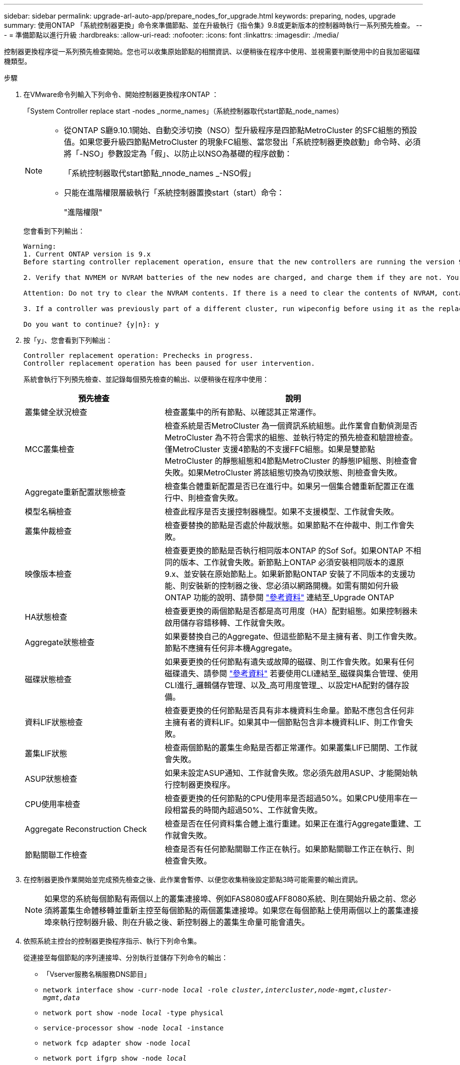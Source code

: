 ---
sidebar: sidebar 
permalink: upgrade-arl-auto-app/prepare_nodes_for_upgrade.html 
keywords: preparing, nodes, upgrade 
summary: 使用ONTAP 「系統控制器更換」命令來準備節點、並在升級執行《指令集》9.8或更新版本的控制器時執行一系列預先檢查。 
---
= 準備節點以進行升級
:hardbreaks:
:allow-uri-read: 
:nofooter: 
:icons: font
:linkattrs: 
:imagesdir: ./media/


[role="lead"]
控制器更換程序從一系列預先檢查開始。您也可以收集原始節點的相關資訊、以便稍後在程序中使用、並視需要判斷使用中的自我加密磁碟機類型。

.步驟
. 在VMware命令列輸入下列命令、開始控制器更換程序ONTAP ：
+
「System Controller replace start -nodes _norme_names」（系統控制器取代start節點_node_names）

+
[NOTE]
====
** 從ONTAP S廳9.10.1開始、自動交涉切換（NSO）型升級程序是四節點MetroCluster 的SFC組態的預設值。如果您要升級四節點MetroCluster 的現象FC組態、當您發出「系統控制器更換啟動」命令時、必須將「-NSO」參數設定為「假」、以防止以NSO為基礎的程序啟動：
+
「系統控制器取代start節點_nnode_names _-NSO假」

** 只能在進階權限層級執行「系統控制器置換start（start）命令：
+
"進階權限"



====
+
您會看到下列輸出：

+
....
Warning:
1. Current ONTAP version is 9.x
Before starting controller replacement operation, ensure that the new controllers are running the version 9.x

2. Verify that NVMEM or NVRAM batteries of the new nodes are charged, and charge them if they are not. You need to physically check the new nodes to see if the NVMEM or NVRAM  batteries are charged. You can check the battery status either by connecting to a serial console or using SSH, logging into the Service Processor (SP) or Baseboard Management Controller (BMC) for your system, and use the system sensors to see if the battery has a sufficient charge.

Attention: Do not try to clear the NVRAM contents. If there is a need to clear the contents of NVRAM, contact NetApp technical support.

3. If a controller was previously part of a different cluster, run wipeconfig before using it as the replacement controller.

Do you want to continue? {y|n}: y
....
. 按「y」、您會看到下列輸出：
+
....
Controller replacement operation: Prechecks in progress.
Controller replacement operation has been paused for user intervention.
....
+
系統會執行下列預先檢查、並記錄每個預先檢查的輸出、以便稍後在程序中使用：

+
[cols="35,65"]
|===
| 預先檢查 | 說明 


| 叢集健全狀況檢查 | 檢查叢集中的所有節點、以確認其正常運作。 


| MCC叢集檢查 | 檢查系統是否MetroCluster 為一個資訊系統組態。此作業會自動偵測是否MetroCluster 為不符合需求的組態、並執行特定的預先檢查和驗證檢查。僅MetroCluster 支援4節點的不支援FFC組態。如果是雙節點MetroCluster 的靜態組態和4節點MetroCluster 的靜態IP組態、則檢查會失敗。如果MetroCluster 將該組態切換為切換狀態、則檢查會失敗。 


| Aggregate重新配置狀態檢查 | 檢查集合體重新配置是否已在進行中。如果另一個集合體重新配置正在進行中、則檢查會失敗。 


| 模型名稱檢查 | 檢查此程序是否支援控制器機型。如果不支援模型、工作就會失敗。 


| 叢集仲裁檢查 | 檢查要替換的節點是否處於仲裁狀態。如果節點不在仲裁中、則工作會失敗。 


| 映像版本檢查 | 檢查要更換的節點是否執行相同版本ONTAP 的Sof Sof。如果ONTAP 不相同的版本、工作就會失敗。新節點上ONTAP 必須安裝相同版本的還原9.x、並安裝在原始節點上。如果新節點ONTAP 安裝了不同版本的支援功能、則安裝新的控制器之後、您必須以網路開機。如需有關如何升級ONTAP 功能的說明、請參閱 link:other_references.html["參考資料"] 連結至_Upgrade ONTAP 


| HA狀態檢查 | 檢查要更換的兩個節點是否都是高可用度（HA）配對組態。如果控制器未啟用儲存容錯移轉、工作就會失敗。 


| Aggregate狀態檢查 | 如果要替換自己的Aggregate、但這些節點不是主擁有者、則工作會失敗。節點不應擁有任何非本機Aggregate。 


| 磁碟狀態檢查 | 如果要更換的任何節點有遺失或故障的磁碟、則工作會失敗。如果有任何磁碟遺失、請參閱 link:other_references.html["參考資料"] 若要使用CLI連結至_磁碟與集合管理、使用CLI進行_邏輯儲存管理、以及_高可用度管理_、以設定HA配對的儲存設備。 


| 資料LIF狀態檢查 | 檢查要更換的任何節點是否具有非本機資料生命量。節點不應包含任何非主擁有者的資料LIF。如果其中一個節點包含非本機資料LIF、則工作會失敗。 


| 叢集LIF狀態 | 檢查兩個節點的叢集生命點是否都正常運作。如果叢集LIF已關閉、工作就會失敗。 


| ASUP狀態檢查 | 如果未設定ASUP通知、工作就會失敗。您必須先啟用ASUP、才能開始執行控制器更換程序。 


| CPU使用率檢查 | 檢查要更換的任何節點的CPU使用率是否超過50%。如果CPU使用率在一段相當長的時間內超過50%、工作就會失敗。 


| Aggregate Reconstruction Check | 檢查是否在任何資料集合體上進行重建。如果正在進行Aggregate重建、工作就會失敗。 


| 節點關聯工作檢查 | 檢查是否有任何節點關聯工作正在執行。如果節點關聯工作正在執行、則檢查會失敗。 
|===
. 在控制器更換作業開始並完成預先檢查之後、此作業會暫停、以便您收集稍後設定節點3時可能需要的輸出資訊。
+

NOTE: 如果您的系統每個節點有兩個以上的叢集連接埠、例如FAS8080或AFF8080系統、則在開始升級之前、您必須將叢集生命體移轉並重新主控至每個節點的兩個叢集連接埠。如果您在每個節點上使用兩個以上的叢集連接埠來執行控制器升級、則在升級之後、新控制器上的叢集生命量可能會遺失。

. 依照系統主控台的控制器更換程序指示、執行下列命令集。
+
從連接至每個節點的序列連接埠、分別執行並儲存下列命令的輸出：

+
** 「Vserver服務名稱服務DNS節目」
** `network interface show -curr-node _local_ -role _cluster,intercluster,node-mgmt,cluster-mgmt,data_`
** `network port show -node _local_ -type physical`
** `service-processor show -node _local_ -instance`
** `network fcp adapter show -node _local_`
** `network port ifgrp show -node _local_`
** `system node show -instance -node _local_`
** `run -node _local_ sysconfig`
** `storage aggregate show -node _local_`
** `volume show -node _local_`
** 「torage Array config show -switch_switch_name_」
** `system license show -owner _local_`
** 「torage加密磁碟顯示」
** 「安全金鑰管理程式內建show Backup」
** 「安全關鍵經理外部秀」
** 「安全金鑰管理程式外部顯示狀態」
** `network port reachability show -detail -node _local_`


+

NOTE: 如果使用內建金鑰管理程式（ OKM ）的 NetApp Volume Encryption （ NVE ）或 NetApp Aggregate Encryption （ NAE ）正在使用中、請在稍後的程序中、將金鑰管理程式密碼保留為完成金鑰管理程式重新同步。

. 如果您的系統使用自我加密磁碟機、請參閱知識庫文章 https://kb.netapp.com/onprem/ontap/Hardware/How_to_tell_if_a_drive_is_FIPS_certified["如何判斷磁碟機是否已通過 FIPS 認證"^] 以判斷您要升級的HA配對所使用的自我加密磁碟機類型。支援兩種自我加密磁碟機的支援ONTAP ：
+
--
** FIPS認證的NetApp儲存加密（NSE）SAS或NVMe磁碟機
** 非FIPS自我加密NVMe磁碟機（SED）


[NOTE]
====
您無法在同一個節點或HA配對上混用FIPS磁碟機與其他類型的磁碟機。

您可以在同一個節點或HA配對上混合使用SED與非加密磁碟機。

====
https://docs.netapp.com/us-en/ontap/encryption-at-rest/support-storage-encryption-concept.html#supported-self-encrypting-drive-types["深入瞭解支援的自我加密磁碟機"^]。

--




== 如果ARL預先檢查失敗、請修正Aggregate所有權

如果Aggregate Status Check失敗、您必須將合作夥伴節點擁有的Aggregate傳回主擁有者節點、然後再次啟動預先檢查程序。

.步驟
. 將合作夥伴節點目前擁有的Aggregate傳回主擁有者節點：
+
「torage Aggregate regate or搬 移開始節點_source_node_-destination-node_-aggregation-list *」

. 驗證node1和node2是否仍擁有當前擁有者（但不是主擁有者）的Aggregate：
+
「torage Aggregate show -nodes _norme_name_-is主目錄錯誤欄位擁有者名稱、主目錄名稱、狀態」

+
以下範例顯示當節點同時是Aggregate的目前擁有者和主擁有者時、命令的輸出：

+
[listing]
----
cluster::> storage aggregate show -nodes node1 -is-home true -fields owner-name,home-name,state
aggregate   home-name  owner-name  state
---------   ---------  ----------  ------
aggr1       node1      node1       online
aggr2       node1      node1       online
aggr3       node1      node1       online
aggr4       node1      node1       online

4 entries were displayed.
----




=== 完成後

您必須重新啟動控制器更換程序：

「System Controller replace start -nodes _norme_names」（系統控制器取代start節點_node_names）



== 授權

某些功能需要授權、以包含一或多項功能的 _packags_ 形式發出。叢集中的每個節點都必須擁有自己的金鑰、才能在叢集中使用每個功能。

如果您沒有新的授權金鑰、新的控制器就能使用叢集中目前已授權的功能。但是、在控制器上使用未獲授權的功能可能會使您不遵守授權合約、因此您應該在升級完成後、為新的控制器安裝新的授權金鑰或金鑰。

請參閱 link:other_references.html["參考資料"] 連結至 NetApp 支援網站 、您可在其中取得 ONTAP 的 28 個字元新授權金鑰。金鑰可在「軟體授權」下的「我的支援」區段中找到。如果網站沒有您需要的授權金鑰、您可以聯絡NetApp銷售代表。

如需授權的詳細資訊、請參閱 link:other_references.html["參考資料"] 連結至_System Administration Reference。
